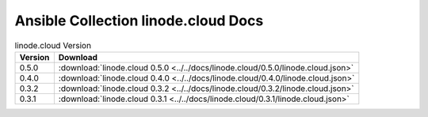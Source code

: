 

Ansible Collection linode.cloud Docs
=========================================

.. list-table:: linode.cloud Version
   :header-rows: 1

   * - Version
     - Download

   * - 0.5.0
     - :download:`linode.cloud 0.5.0 <../../docs/linode.cloud/0.5.0/linode.cloud.json>`

   * - 0.4.0
     - :download:`linode.cloud 0.4.0 <../../docs/linode.cloud/0.4.0/linode.cloud.json>`

   * - 0.3.2
     - :download:`linode.cloud 0.3.2 <../../docs/linode.cloud/0.3.2/linode.cloud.json>`

   * - 0.3.1
     - :download:`linode.cloud 0.3.1 <../../docs/linode.cloud/0.3.1/linode.cloud.json>`
